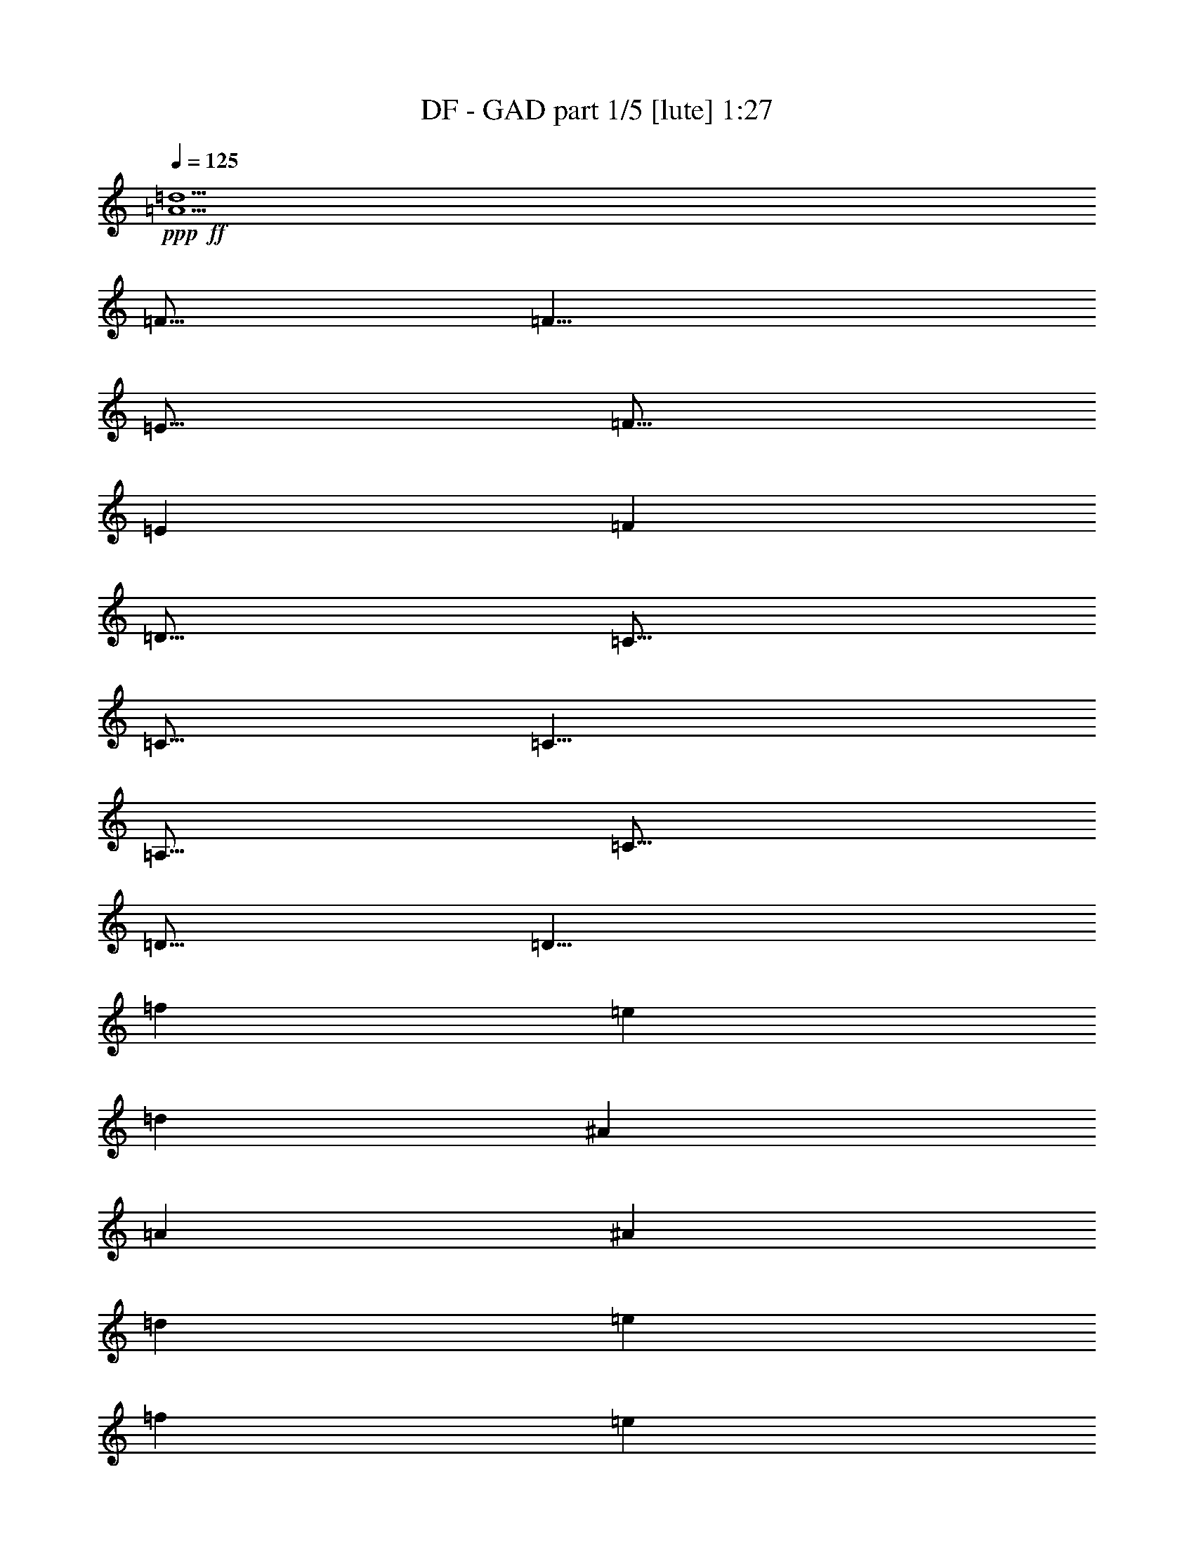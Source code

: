 % Produced with Bruzo's Transcoding Environment
% Transcribed by  Bruzo

X:1
T:  DF - GAD part 1/5 [lute] 1:27
Z: Transcribed with BruTE 60
L: 1/4
Q: 125
K: C
+ppp+
+ff+
[=A5/2=d5/2]
[=F5/16]
[=F5/8]
[=E5/16]
[=F5/16]
[=E7277/42336]
[=F5953/42336]
[=D5/16]
[=C5/16]
[=C5/16]
[=C5/8]
[=A,5/16]
[=C5/16]
[=D5/16]
[=D5/8]
[=f7277/42336]
[=e5953/42336]
[=d7277/42336]
[^A5953/42336]
[=A7277/42336]
[^A5953/42336]
[=d7277/42336]
[=e5953/42336]
[=f7277/42336]
[=e5953/42336]
[=f7277/42336]
[=g5953/42336]
[=f7277/42336]
[=g5953/42336]
[=a7277/42336]
[=a5953/42336]
[=a7277/42336]
[=c'5953/42336]
[^a7277/42336]
[=a5953/42336]
[=f7277/42336]
[=e5953/42336]
[=f7277/42336]
[=a5953/42336]
[=c'5/4]
[=a7277/42336]
[^a5953/42336]
[=a7277/42336]
[=g5953/42336]
[=a7277/42336]
[=g5953/42336]
[=f7277/42336]
[=g5953/42336]
[=f7277/42336]
[=e5953/42336]
[=f7277/42336]
[=e5953/42336]
[=d7277/42336]
[=e5953/42336]
[=d7277/42336]
[=c5953/42336]
[=A7277/42336]
[^A5953/42336]
[=A7277/42336]
[=G5953/42336]
[=A7277/42336]
[=G5953/42336]
[=F7277/42336]
[=G5953/42336]
[=F7277/42336]
[=E5953/42336]
[=F7277/42336]
[=E5953/42336]
[^A,/8]
[=C/8]
[=D/8]
[=E/8]
[=F/8]
[^A20507/42336]
[=A19183/42336]
[^A5/16]
[=d20507/42336]
[^A19183/42336]
[=d5/16]
[=e20507/42336]
[=c5/16]
[=d19183/42336]
[=e20507/42336]
[=f19183/42336]
[=g5/16]
[=f5/2^g5/2]
z5/2
[^G5/16]
[^G5/8]
[^G5/16]
[^A29/96]
[^G19/96-^A19/96]
+ppp+
[^G/8]
+ff+
[=F5/16]
[^D5/16]
[=F5/16]
[=F5/8]
[^D5/16]
[=F5/16]
[=G5/16]
[^G5/16]
[^A29/96]
[^g19/96=f19/96=c19/96-]
[=c17/96^g17/96]
[=f13/96=c13/96-]
[=c17/96^g17/96]
[=f13/96=c13/96-]
[=c17/96^g17/96]
[=f13/96=c13/96-]
[=c17/96^g17/96]
[=f13/96=c13/96-]
[=c17/96^g17/96]
[=f13/96=c13/96-]
[=c17/96^g17/96]
[=f13/96=c13/96-]
[=c17/96^g17/96]
[=f13/96=c13/96-]
+ppp+
[=c/8]
+ff+
[^c7277/42336]
[^c5953/42336]
[=c7277/42336]
[=c5953/42336]
[^G7277/42336]
[^G5953/42336]
[=c7277/42336]
[=c5953/42336]
[^c7277/42336]
[^c5953/42336]
[=f7277/42336]
[=f5953/42336]
[=g7277/42336]
[=g5953/42336]
[^g7277/42336]
[^g5953/42336]
[=f5/16]
[^d5/16]
[=c5/16]
[=f5/16]
[^d5/16]
[=c5/16]
[=f5/16]
[^d5/16]
[^a5/2]
[=f15/16]
[=f5/8]
[^d5/16]
[=f5/16]
[=g5/16]
[^g5/16]
[=g5/16]
[=f5/16]
[=f5/8]
[=f5/16]
[^g5/16]
[^a5/16]
[^g7277/42336]
[=f5953/42336]
[=c7277/42336]
[^G5953/42336]
[=F7277/42336]
[^G5953/42336]
[=c7277/42336]
[=f5953/42336]
[=c'7277/42336]
[^g5953/42336]
[=f7277/42336]
[=c5953/42336]
[^G7277/42336]
[=c5953/42336]
[=f7277/42336]
[^g5953/42336]
[=c'7277/42336]
[^g5953/42336]
[=f7277/42336]
[=c5953/42336]
[^a7277/42336]
[=c'5953/42336]
[^a7277/42336]
[^g4079/21168^c4079/21168]
[=c'13/96^g13/96-]
[^g17/96^c17/96]
[=c'13/96^g13/96-]
+ppp+
[^g/8]
+ff+
[=f7277/42336]
[=c5953/42336]
[=f7277/42336]
[^g5953/42336]
[^c7277/42336]
[=c'4079/21168^c4079/21168]
[=c'13/96^g13/96-]
+ppp+
[^g/8]
+ff+
[=c'7277/42336]
[^g4079/21168=c'4079/21168]
[^g13/96=f13/96-]
+ppp+
[=f/8]
+ff+
[^g7277/42336]
[=f4079/21168^g4079/21168]
[=f13/96=c13/96-]
+ppp+
[=c/8]
+ff+
[=f7277/42336]
[=c4079/21168=f4079/21168]
[=c13/96^G13/96-]
+ppp+
[^G/8]
+ff+
[=G7277/42336]
[^D4079/21168=G4079/21168]
[^D13/96=G13/96-]
[=G17/96^A17/96]
[=G13/96^A13/96-]
[^A17/96^d17/96]
[^A13/96^d13/96-]
[^d17/96=g17/96]
[^d13/96=g13/96-]
[=g17/96^a17/96]
[=g13/96^a13/96-]
+ppp+
[^a/8]
+ff+
[^d5/8]
[^a7277/42336]
[=g5953/42336]
[^d7277/42336]
[=g5953/42336]
[^a7277/42336]
[=g5953/42336]
[^a7277/42336]
[=g5953/42336]
[^d7277/42336]
[=g5953/42336]
[^a7277/42336]
[=g5953/42336]
[^a7277/42336]
[=g5953/42336]
[^d7277/42336]
[=g5953/42336]
[=c'7277/42336]
[=g5953/42336]
[=e7277/42336]
[=g5953/42336]
[=c'7277/42336]
[=g5953/42336]
[=c'7277/42336]
[=g5953/42336]
[=e7277/42336]
[=g5953/42336]
[=c'7277/42336]
[=g5953/42336]
[=c'7277/42336]
[=g5953/42336]
[=e7277/42336]
[=g5953/42336]
[^G29/96]
[^G3/16]
[^G13/96]
[^G5/16]
[^A5/16]
[=B5/16]
[^A5/16]
[^G5/16]
[^F5/16]
[=E29/96]
[=E3/16]
[=E13/96]
[=E5/16]
[^F5/16]
[^G5/16]
[^F5/16]
[=E5/16]
[^D5/16]
[^C29/96]
[^C3/16]
[^C13/96]
[^C5/16]
[^D5/16]
[=E5/16]
[^D5/16]
[^C5/16]
[=B,5/16]
[^D/8]
[=E/8]
[^D/8]
[=E/8]
[^D/8]
[=G/8]
[^G/8]
[=G/8]
[^G/8]
[=G/8]
[^A/8]
[=B/8]
[^A/8]
[=B/8]
[^A/8]
[^d5/8]
[^G29/96]
[^G3/16]
[^G13/96]
[^G5/16]
[^A5/16]
[=B5/16]
[^A5/16]
[^G5/16]
[^F5/16]
[=E29/96]
[=E3/16]
[=E13/96]
[=E5/16]
[^F5/16]
[^G5/16]
[^F5/16]
[=E5/16]
[^D5/16]
[^C29/96]
[^C3/16]
[^C13/96]
[^C5/16]
[^D5/16]
[=E5/16]
[^D5/16]
[^C5/16]
[=B,5/16]
[^D/8]
[=E/8]
[^D/8]
[=E/8]
[^D/8]
[=G/8]
[^G/8]
[=G/8]
[^G/8]
[=G/8]
[^A/8]
[=B/8]
[^A/8]
[=B/8]
[^A/8]
[^d5/8]
[^G29/96]
[^G3/16]
[^G13/96]
[^G5/16]
[^A5/16]
[=B5/16]
[^A5/16]
[^G5/16]
[^F5/16]
[=E29/96]
[=E3/16]
[=E13/96]
[=E5/16]
[^F5/16]
[^G5/16]
[^F5/16]
[=E5/16]
[^D5/16]
[^C29/96]
[^C3/16]
[^C13/96]
[^C5/16]
[^D5/16]
[=E5/16]
[^D5/16]
[^C5/16]
[=B,5/16]
[^D/8]
[=E/8]
[^D/8]
[=E/8]
[^D/8]
[=G/8]
[^G/8]
[=G/8]
[^G/8]
[=G/8]
[^A/8]
[=B/8]
[^A/8]
[=B/8]
[^A/8]
[^d5/8]
[^G29/96]
[^G3/16]
[^G13/96]
[^G5/16]
[^A5/16]
[=B5/16]
[^A5/16]
[^G5/16]
[^F5/16]
[=E29/96]
[=E3/16]
[=E13/96]
[=E5/16]
[^F5/16]
[^G5/16]
[^F5/16]
[=E5/16]
[^D5/16]
[=E29/96]
[=E3/16]
[=E13/96]
[=E5/16]
[^F5/16]
[^G5/16]
[^F5/16]
[=E5/8]
[=G5/16]
[^D5/16]
[=G5/16]
[^G5/16]
[^A5/16]
[^G5/16]
[=G5/8]
[=B5/16]
[^A5/16]
[=B5/16]
[^G5/8]
[^G5/16]
[^A5/16]
[=B5/16]
[=B5/16]
[^A5/16]
[^G5/16]
[^D25/16]
[=E5/16]
[^D5/16]
[^C5/16]
[^D5/16]
[=E5/16]
[^F5/16]
[^G5/16]
[^A5/16]
[=B5/16]
[^A5/16]
[=B5/16]
[^d25/16]
[^A7277/42336]
[^G5953/42336]
[^A7277/42336]
[^G5953/42336]
[=B7277/42336]
[^A5953/42336]
[=B7277/42336]
[^A5953/42336]
[^c7277/42336]
[=B5953/42336]
[^c7277/42336]
[=B5953/42336]
[^d7277/42336]
[^c5953/42336]
[^d7277/42336]
[^c5953/42336]
[=e7277/42336]
[^d5953/42336]
[=e7277/42336]
[^d5953/42336]
[^f7277/42336]
[=e5953/42336]
[^f7277/42336]
[=e5953/42336]
[^g7277/42336]
[^f5953/42336]
[^g7277/42336]
[^f5953/42336]
[^a7277/42336]
[^g5953/42336]
[^a7277/42336]
[^g1571/10584=b1571/10584-]
[=e/8-=b/8]
[=e3/16-]
[=e/8=b/8-]
[=b3/16^f3/16-]
[^f/8=b/8-]
[=b3/16=B3/16-]
[=B/8^f/8-]
[^f3/16=d3/16-]
[=d/8=g/8-]
[=g3/16=G3/16-]
[=G/8=d/8-]
[=d3/16=A3/16-]
[=A/8=d/8-]
[=d3/16=D3/16-]
[=D/8=A/8-]
+ppp+
[=A7607/42336]
+ff+
[^d239/96^g239/96]
[=d19/96=a19/96^f19/96-]
[^f17/96=a17/96]
[=d13/96^c13/96-]
[^c17/96=d17/96]
[=A13/96^F13/96-]
[^F17/96=A17/96]
[=D13/96^C13/96-]
[^C17/96=d17/96]
[=A13/96^F13/96-]
[^F17/96=A17/96]
[=D13/96^C13/96-]
+ppp+
[^C/8]
+ff+
[=A,/8]
[^F,/8]
[=D,/8]
[^F,/8]
[=A,/8]
[^C7277/42336]
[=D5953/42336]
[^F7277/42336]
[=A5953/42336]
[^C7277/42336]
[=D5953/42336]
[^F7277/42336]
[=A5953/42336]
[^c7277/42336]
[=d5953/42336]
[^f7277/42336]
[=a5953/42336]
[=d5/16]
[=a5/16]
[^f5/16]
[^f5/8]
[^f5/16]
[=g29/96]
[^f19/96-=g19/96]
+ppp+
[^f/8]
+ff+
[=e5/16]
[=d5/16]
[=e5/16]
[=e5/8]
[=e5/16]
[=e5/16]
[=d5/16]
[=B5/16]
[=A9923/42336]
[=B/8=e/8-]
[=e3/16-=B3/16]
[=c/8=e/8=f/8-]
[=f3/16-=c3/16]
[^c/8=f/8^f/8-]
[^f3/16-^c3/16]
[=d/8^f/8=g/8-]
[=g3/16-=d3/16]
[^d/8=g/8^g/8-]
[^g3/16-^d3/16]
[=e/8^g/8=a/8-]
[=a3/16-=e3/16]
[=f/8=a/8^a/8-]
[^a3/16-=f3/16]
[^f/8^a/8=b/8-]
[=b3/16-^f3/16]
[=g/8=b/8=c'/8-]
[=c'3/16-=g3/16]
[^g/8=c'/8^c/8-]
[^c3/16-^g3/16]
[^c/8=a/8=d/8-]
[=d3/16-=a3/16]
[=d/8^a/8^d/8-]
[^d3/16-^a3/16]
[^d/8=b/8=e/8-]
[=e3/16-=b3/16]
[=e/8=c'/8=f/8-]
[=f3/16-=c'3/16]
[^c/8=f/8^f/8-]
[^f3/16-^c3/16]
[=d/8^f/8=g/8-]
[=g8599/42336-=d8599/42336]
[=B9923/42336=g9923/42336]
[=B5953/42336]
[=B7277/42336]
[=B5953/42336]
[^f7277/42336]
[^f5953/42336]
[=B7277/42336]
[=B5953/42336]
[=e7277/42336]
[=e5953/42336]
[=B7277/42336]
[=B5953/42336]
[=d7277/42336]
[=d5953/42336]
[=B7277/42336]
[=B5953/42336]
[^c7277/42336]
[^c5953/42336]
[=B7277/42336]
[=B5953/42336]
[=d7277/42336]
[=d5953/42336]
[=B7277/42336]
[=B5953/42336]
[=e7277/42336]
[=d5953/42336]
[^c7277/42336]
[=B5953/42336]
[=d7277/42336]
[^c5953/42336]
[=B7277/42336]
[=A5953/42336]
[^F7277/42336]
[=B5953/42336]
[=d7277/42336]
[^f5953/42336]
[=d/8]
[=B/8]
[^F/8]
[=B/8]
[=d/8]
[^f/8]
[=d/8]
[=B/8]
[^F/8]
[=B/8]
[=d/8]
[^f/8]
[=d/8]
[=B/8]
[^F/8]
[^f7277/42336]
[=e5953/42336]
[=d7277/42336]
[^c5953/42336]
[=c7277/42336]
[=B5953/42336]
[=A7277/42336]
[=A5953/42336]
[^G7277/42336]
[=G5953/42336]
[^F7277/42336]
[^F5953/42336]
[^f5/8]
[=a5/16]
[^f7277/42336]
[=d5953/42336]
[^f5/16]
[=d7277/42336]
[=A5953/42336]
[=d5/16]
[=A7277/42336]
[^F5953/42336]
[=A5/16=a5/16]
[^F7277/42336]
[=D5953/42336]
[=D5/8]
[^F5/8]
[=A5/8]
[^c59/96]
[^c19/96^f19/96=a19/96-]
[=a17/96^f17/96]
[=a13/96^f13/96-]
+ppp+
[^f/8]
+ff+
[^g/8]
[=e/8]
[^c/8]
[=e/8]
[^c17/96=e17/96]
[=B13/96=A13/96-]
[=A17/96=B17/96]
[^F13/96=E13/96-]
+ppp+
[=E/8]
+ff+
[^F/8]
[^C/8]
[=B,/8]
[^C/8]
[=B,17/96^C17/96]
[=A,13/96^F,13/96-]
[^F,17/96=A,17/96]
[^F,13/96=A,13/96-]
+ppp+
[=A,/8]
+ff+
[^F/8]
[^C/8]
[=B,/8]
[^C/8]
[=B,/8]
[=B/8]
[=E/8]
[^F/8]
[=E/8]
[=e/8]
[=A/8]
[=B/8]
[=A/8]
[=B/8]
[=A/8]
[=E7277/42336]
[^F5953/42336]
[=A7277/42336]
[^F5953/42336]
[=E7277/42336]
[^F5953/42336]
[=A7277/42336]
[=B5953/42336]
[=c7277/42336]
[^c5953/42336]
[=c7277/42336]
[=B5953/42336]
[=A7277/42336]
[=B5953/42336]
[^c7277/42336]
[^d5953/42336]
[=e7277/42336]
[^d5953/42336]
[=d7277/42336]
[=c5953/42336]
[=B7277/42336]
[=A5953/42336]
[=B7277/42336]
[=c5953/42336]
[^c7277/42336]
[^d5953/42336]
[=e7277/42336]
[^f5953/42336]
[=a5/8]
[=d15/16]
[^c15/16]
[=B5/8]
[^f15/8]
[^f5/16]
[=g5/16]
[=a15/16]
[=g15/16]
[^f5/8]
[=b5/16]
[=a5/16]
[^f5/16]
[=d5/16]
[=a5/16]
[^f5/16]
[=g5/16]
[=a5/16]
[=a7277/42336]
[=e5953/42336]
[^c7277/42336]
[=e5953/42336]
[=a7277/42336]
[=e5953/42336]
[=a7277/42336]
[=e5953/42336]
[^c7277/42336]
[=e5953/42336]
[=a7277/42336]
[=e5953/42336]
[=a7277/42336]
[=e5953/42336]
[^c7277/42336]
[=e5953/42336]
[=a7277/42336]
[=e5953/42336]
[=a7277/42336]
[=e5953/42336]
[=b7277/42336]
[=e5953/42336]
[=b7277/42336]
[=e5953/42336]
[^c7277/42336]
[=e5953/42336]
[^c7277/42336]
[=e5953/42336]
[=d7277/42336]
[=e5953/42336]
[=d7277/42336]
[=e5953/42336]
[=b7277/42336]
[=b5953/42336]
[=b7277/42336]
[=b5953/42336]
[=b5/16]
z5/16
[=b20507/42336]
[=b19183/42336]
[=a5/16]
[=b5/4]
z15/2

X:2
T:  DF - GAD part 2/5 [horn] 1:27
Z: Transcribed with BruTE 30
L: 1/4
Q: 125
K: C
+ppp+
z5/2
+ff+
[=D,5/16]
[=D,5/8]
[=C,5/16]
[=D,5/16]
[=C,7277/42336]
[=D,5953/42336]
[=A,5/16]
[=A,5/16]
[=A,5/16]
[=A,5/8]
[=F,5/16]
[=A,5/16]
[=A,5/16]
[=A,5/8]
z8
z2
[=G,20507/42336]
[=F,19183/42336]
[=G,5/16]
[^A,20507/42336]
[=G,19183/42336]
[^A,5/16]
[=C20507/42336]
[=G,5/16]
[^A,19183/42336]
[=C20507/42336]
[=D19183/42336]
[=E29/96]
[=c19/96^G19/96=F19/96-]
[=F17/96=c17/96]
[^G13/96=F13/96-]
[=F17/96=c17/96]
[^G13/96=F13/96-]
[=F17/96=c17/96]
[^G13/96=F13/96-]
[=F17/96=c17/96]
[^G13/96=F13/96-]
[=F17/96=c17/96]
[^G13/96=F13/96-]
[=F17/96=c17/96]
[^G13/96=F13/96-]
[=F17/96=c17/96]
[^G13/96=F13/96-]
[=F17/96=c17/96]
[^G13/96=F13/96-]
[=F17/96=C17/96]
[=F13/96^G13/96-]
[^G17/96^A17/96]
[=G13/96^D13/96-]
[^D17/96^A,17/96]
[^D13/96=G13/96-]
[=G17/96^G17/96]
[=F13/96=C13/96-]
[=C17/96^G,17/96]
[=C13/96=F13/96-]
[=F17/96=G17/96]
[^D13/96^A,13/96-]
[^A,17/96=G,17/96]
[^A,13/96^D13/96-]
+ppp+
[^D/8]
+ff+
[^G5/16]
[^G5/8]
[^G5/16]
[^A29/96]
[^G19/96-^A19/96]
+ppp+
[^G/8]
+ff+
[=F5/16]
[^D5/16]
[=F5/16]
[=F5/8]
[^D5/16]
[=F5/16]
[=G5/16]
[^G5/16]
[^A29/96]
[=c19/96^G19/96=F19/96-]
[=F17/96=c17/96]
[^G13/96=F13/96-]
[=F17/96=c17/96]
[^G13/96=F13/96-]
[=F17/96=c17/96]
[^G13/96=F13/96-]
[=F17/96=c17/96]
[^G13/96=F13/96-]
[=F17/96=c17/96]
[^G13/96=F13/96-]
[=F17/96=c17/96]
[^G13/96=F13/96-]
[=F17/96=c17/96]
[^G13/96=F13/96-]
+ppp+
[=F/8]
+ff+
[=F7277/42336]
[=F5953/42336]
[^D7277/42336]
[^D5953/42336]
[=C7277/42336]
[=C5953/42336]
[^D7277/42336]
[^D5953/42336]
[=F7277/42336]
[=F5953/42336]
[^G7277/42336]
[^G5953/42336]
[^A7277/42336]
[^A5953/42336]
[=c7277/42336]
[=c5953/42336]
[^c5/16]
[=c5/16]
[^G5/16]
[^c5/16]
[=c5/16]
[^G5/16]
[^c5/16]
[=c5/16]
[^c5/2]
[^G,15/16]
[^G,5/8]
[=G,5/16]
[^G,5/16]
[^A,5/16]
[=C5/16]
[^A,5/16]
[^G,5/16]
[^G,5/8]
[^G,5/16]
[=C5/16]
[^C5/16]
[=F7277/42336]
[^C5953/42336]
[^G,7277/42336]
[=F,5953/42336]
[^C,7277/42336]
[=F,5953/42336]
[^G,7277/42336]
[^C5953/42336]
[^G7277/42336]
[=F5953/42336]
[^C7277/42336]
[^G,5953/42336]
[=F,7277/42336]
[^G,5953/42336]
[^C7277/42336]
[=F5953/42336]
[^G7277/42336]
[=F5953/42336]
[^C7277/42336]
[^G,5953/42336]
[=G7277/42336]
[^G5953/42336]
[=G7277/42336]
[=F4079/21168^A4079/21168]
[^G13/96=F13/96-]
[=F17/96^A17/96]
[^G13/96=F13/96-]
+ppp+
[=F/8]
+ff+
[^C7277/42336]
[^G,5953/42336]
[^C7277/42336]
[=F5953/42336]
[^A7277/42336]
[^G4079/21168^A4079/21168]
[^G13/96=F13/96-]
+ppp+
[=F/8]
+ff+
[^G7277/42336]
[=F4079/21168^G4079/21168]
[=F13/96^C13/96-]
+ppp+
[^C/8]
+ff+
[=F7277/42336]
[^C4079/21168=F4079/21168]
[^C13/96^G,13/96-]
+ppp+
[^G,/8]
+ff+
[^C7277/42336]
[^G,4079/21168^C4079/21168]
[^G,13/96=F,13/96-]
+ppp+
[=F,/8]
+ff+
[^D,7277/42336]
[^A,4079/21168^D,4079/21168]
[^A,13/96^D,13/96-]
[^D,17/96=G,17/96]
[^D,13/96=G,13/96-]
[=G,17/96^A,17/96]
[=G,13/96^A,13/96-]
[^A,17/96^D17/96]
[^A,13/96^D13/96-]
[^D17/96=G17/96]
[^D13/96=G13/96-]
+ppp+
[=G/8]
+ff+
[=G5/8]
[=G7277/42336]
[^D5953/42336]
[^A,7277/42336]
[^D5953/42336]
[=G7277/42336]
[^D5953/42336]
[=G7277/42336]
[^D5953/42336]
[^A,7277/42336]
[^D5953/42336]
[=G7277/42336]
[^D5953/42336]
[=G7277/42336]
[^D5953/42336]
[^A,7277/42336]
[^D5953/42336]
[=G7277/42336]
[=E5953/42336]
[=C7277/42336]
[=E5953/42336]
[=G7277/42336]
[=E5953/42336]
[=G7277/42336]
[=E5953/42336]
[=C7277/42336]
[=E5953/42336]
[=G7277/42336]
[=E5953/42336]
[=G7277/42336]
[=E5953/42336]
[=C7277/42336]
[=E5953/42336]
[^G29/96]
[^G3/16]
[^G13/96]
[^G5/16]
[^A5/16]
[=B5/16]
[^A5/16]
[^G5/16]
[^F5/16]
[=E29/96]
[=E3/16]
[=E13/96]
[=E5/16]
[^F5/16]
[^G5/16]
[^F5/16]
[=E5/16]
[^D5/16]
[^C29/96]
[^C3/16]
[^C13/96]
[^C5/16]
[^D5/16]
[=E5/16]
[^D5/16]
[^C5/16]
[=B,5/16]
[^D/8]
[=E/8]
[^D/8]
[=E/8]
[^D/8]
[=G/8]
[^G/8]
[=G/8]
[^G/8]
[=G/8]
[^A/8]
[=B/8]
[^A/8]
[=B/8]
[^A/8]
[^d5/8]
[=B29/96]
[=B3/16]
[=B13/96]
[=B5/16]
[^c5/16]
[^d5/16]
[^c5/16]
[=B5/16]
[^A5/16]
[^G29/96]
[^G3/16]
[^G13/96]
[^G5/16]
[^A5/16]
[=B5/16]
[^A5/16]
[^G5/16]
[^F5/16]
[=E29/96]
[=E3/16]
[=E13/96]
[=E5/16]
[^F5/16]
[^G5/16]
[^F5/16]
[=E5/16]
[^D5/16]
[^D/8]
[=E/8]
[^D/8]
[=E/8]
[^D/8]
[=G/8]
[^G/8]
[=G/8]
[^G/8]
[=G/8]
[^A/8]
[=B/8]
[^A/8]
[=B/8]
[^A/8]
[^d5/8]
[=B29/96]
[=B3/16]
[=B13/96]
[=B5/16]
[^c5/16]
[^d5/16]
[^c5/16]
[=B5/16]
[^A5/16]
[^G29/96]
[^G3/16]
[^G13/96]
[^G5/16]
[^A5/16]
[=B5/16]
[^A5/16]
[^G5/16]
[^F5/16]
[=E29/96]
[=E3/16]
[=E13/96]
[=E5/16]
[^F5/16]
[^G5/16]
[^F5/16]
[=E5/16]
[^D5/16]
[^D/8]
[=E/8]
[^D/8]
[=E/8]
[^D/8]
[=G/8]
[^G/8]
[=G/8]
[^G/8]
[=G/8]
[^A/8]
[=B/8]
[^A/8]
[=B/8]
[^A/8]
[^d5/8]
[^G29/96]
[^G3/16]
[^G13/96]
[^G5/16]
[^A5/16]
[=B5/16]
[^A5/16]
[^G5/16]
[^F5/16]
[=E29/96]
[=E3/16]
[=E13/96]
[=E5/16]
[^F5/16]
[^G5/16]
[^F5/16]
[=E5/16]
[^D5/16]
[^C29/96]
[^C3/16]
[^C13/96]
[^C5/16]
[^D5/16]
[=E5/16]
[^D5/16]
[^C5/8]
[=G5/16]
[^D5/16]
[=G5/16]
[^G5/16]
[^A5/16]
[^G5/16]
[=G5/8]
[^G,5/16]
[^F,5/16]
[^G,5/16]
[^D,5/8]
[^D,5/16]
[^F,5/16]
[^G,5/16]
[^G,5/16]
[^F,5/16]
[^D,5/16]
[=B,25/16]
z5
[^F,7277/42336]
[=E,5953/42336]
[^F,7277/42336]
[=E,5953/42336]
[^G,7277/42336]
[^F,5953/42336]
[^G,7277/42336]
[^F,5953/42336]
[^A,7277/42336]
[^G,5953/42336]
[^A,7277/42336]
[^G,5953/42336]
[=B,7277/42336]
[^A,5953/42336]
[=B,7277/42336]
[^A,5953/42336]
[^C7277/42336]
[=B,5953/42336]
[^C7277/42336]
[=B,5953/42336]
[^D7277/42336]
[^C5953/42336]
[^D7277/42336]
[^C5953/42336]
[=E7277/42336]
[^D5953/42336]
[=E7277/42336]
[^D5953/42336]
[^F7277/42336]
[=E5953/42336]
[^F7277/42336]
[=E5953/42336]
[^G5/2]
[^D5/2^G5/2]
z5
[=A,5/16]
[=A,5/8]
[=A,5/16]
[=B,29/96]
[=A,19/96-=B,19/96]
+ppp+
[=A,/8]
+ff+
[=G,5/16]
[^F,5/16]
[=G,5/16]
[=G,5/8]
[=A,5/16]
[=G,5/16]
[^F,5/16]
[=D,5/16]
[^C,5/16]
z5
[=G,7277/42336]
[=G,5953/42336]
[=G,7277/42336]
[=G,5953/42336]
[=D,7277/42336]
[=D,5953/42336]
[=G,7277/42336]
[=G,5953/42336]
[^C,7277/42336]
[^C,5953/42336]
[=G,7277/42336]
[=G,5953/42336]
[=B,7277/42336]
[=B,5953/42336]
[=G,7277/42336]
[=G,5953/42336]
[=A,7277/42336]
[=A,5953/42336]
[=G,7277/42336]
[=G,5953/42336]
[=B,7277/42336]
[=B,5953/42336]
[=G,7277/42336]
[=G,5953/42336]
[^C,7277/42336]
[=B,5953/42336]
[=A,7277/42336]
[=G,5953/42336]
[=B,7277/42336]
[=A,5953/42336]
[=G,7277/42336]
[^F,5953/42336]
z8
z8
z4
[^F,15/16]
[=E,15/16]
[=D,5/8]
[=A,15/8]
[=A,5/16]
[=B,5/16]
[^C15/16]
[=B,15/16]
[=A,5/8]
[=D5/16]
[^C5/16]
[=A,5/16]
[^F5/16]
[^C5/16]
[=A,5/16]
[=B,5/16]
[^C5/16]
[=E7277/42336]
[^C5953/42336]
[=A,7277/42336]
[^C5953/42336]
[=E7277/42336]
[^C5953/42336]
[=E7277/42336]
[^C5953/42336]
[=A,7277/42336]
[^C5953/42336]
[=E7277/42336]
[^C5953/42336]
[=E7277/42336]
[^C5953/42336]
[=A,7277/42336]
[^C5953/42336]
[=E7277/42336]
[^C5953/42336]
[=E7277/42336]
[^C5953/42336]
[^F7277/42336]
[^C5953/42336]
[^F7277/42336]
[^C5953/42336]
[=A7277/42336]
[^C5953/42336]
[=A7277/42336]
[^C5953/42336]
[=B7277/42336]
[^C5953/42336]
[=B7277/42336]
[^C5953/42336]
[=D7277/42336]
[=D5953/42336]
[=D7277/42336]
[=D5953/42336]
[=D5/16]
z5/16
[=D20507/42336]
[=D19183/42336]
[^C5/16]
[=D5/4]
z15/2

X:3
T:  DF - GAD part 3/5 [bagpipes] 1:27
Z: Transcribed with BruTE 90
L: 1/4
Q: 125
K: C
+ppp+
z5/2
+ff+
[=D5/16=A5/16]
+f+
[=D7277/42336]
[=D5953/42336]
[=D7277/42336]
[=D5953/42336]
[=D7277/42336]
[=D5953/42336]
[=D7277/42336]
[=D5953/42336]
[=D7277/42336]
[=D5953/42336]
[=D7277/42336]
[=D5953/42336]
[=D7277/42336]
[=D5953/42336]
[=D5/16=A5/16]
[=D7277/42336]
[=D5953/42336]
[=D7277/42336]
[=D5953/42336]
[=D5/16=A5/16]
[=D7277/42336]
[=D5953/42336]
[=D7277/42336]
[=D5953/42336]
[=D5/16=A5/16]
[=D7277/42336]
[=D5953/42336]
[^A,5/16=F5/16]
[^A,7277/42336]
[^A,5953/42336]
[^A,7277/42336]
[^A,5953/42336]
[^A,7277/42336]
[^A,5953/42336]
[^A,7277/42336]
[^A,5953/42336]
[^A,7277/42336]
[^A,5953/42336]
[^A,7277/42336]
[^A,5953/42336]
[^A,7277/42336]
[^A,5953/42336]
[=G,5/4=D5/4]
[=A,5/8=E5/8]
[=C5/8=G5/8]
[=D5/16=A5/16]
[=D7277/42336]
[=D5953/42336]
[=D7277/42336]
[=D5953/42336]
[=D7277/42336]
[=D5953/42336]
[=D7277/42336]
[=D5953/42336]
[=D7277/42336]
[=D5953/42336]
[=D7277/42336]
[=D5953/42336]
[=D7277/42336]
[=D5953/42336]
[=D5/16=A5/16]
[=D7277/42336]
[=D5953/42336]
[=D7277/42336]
[=D5953/42336]
[=D5/16=A5/16]
[=D7277/42336]
[=D5953/42336]
[=D7277/42336]
[=D5953/42336]
[=D5/16=A5/16]
[=D7277/42336]
[=D5953/42336]
[^A,5/2=F5/2]
[=C20507/42336]
[=A,19183/42336]
[^A,5/16]
[=C5/8]
[=D5/8]
[=F5/16=c5/16]
[=F7277/42336]
[=F5953/42336]
[=F7277/42336]
[=F5953/42336]
[=F7277/42336]
[=F5953/42336]
[=F7277/42336]
[=F5953/42336]
[=F7277/42336]
[=F5953/42336]
[=F7277/42336]
[=F5953/42336]
[=F7277/42336]
[=F5953/42336]
[=F5/16=c5/16]
[=F7277/42336]
[=F5953/42336]
[=F7277/42336]
[=F5953/42336]
[=F7277/42336]
[=F5953/42336]
[=F7277/42336]
[=F5953/42336]
[=F7277/42336]
[=F5953/42336]
[=F7277/42336]
[=F5953/42336]
[=F7277/42336]
[=F5953/42336]
[^C5/16^G5/16]
[^C7277/42336]
[^C5953/42336]
[^C7277/42336]
[^C5953/42336]
[^C7277/42336]
[^C5953/42336]
[^C7277/42336]
[^C5953/42336]
[^C7277/42336]
[^C5953/42336]
[^C7277/42336]
[^C5953/42336]
[^C7277/42336]
[^C5953/42336]
[^A,5/4=F5/4]
[=C5/8=G5/8]
[^D5/8^A5/8]
[=F5/16=c5/16]
[=F7277/42336]
[=F5953/42336]
[=F7277/42336]
[=F5953/42336]
[=F7277/42336]
[=F5953/42336]
[=F7277/42336]
[=F5953/42336]
[=F7277/42336]
[=F5953/42336]
[=F7277/42336]
[=F5953/42336]
[=F7277/42336]
[=F5953/42336]
[=F5/16=c5/16]
[=F7277/42336]
[=F5953/42336]
[=F7277/42336]
[=F5953/42336]
[=F7277/42336]
[=F5953/42336]
[=F7277/42336]
[=F5953/42336]
[=F7277/42336]
[=F5953/42336]
[=F7277/42336]
[=F5953/42336]
[=F7277/42336]
[=F5953/42336]
[^C5/2^G5/2]
[^D5/8^A5/8]
[=C5/8]
[^C5/8]
[^D5/8]
[^C5^G5]
[=F5/16=c5/16]
[=F7277/42336]
[=F5953/42336]
[=F7277/42336]
[=F5953/42336]
[=F7277/42336]
[=F5953/42336]
[=F7277/42336]
[=F5953/42336]
[=F7277/42336]
[=F5953/42336]
[=F7277/42336]
[=F5953/42336]
[=F7277/42336]
[=F5953/42336]
[=F5/16=c5/16]
[=F7277/42336]
[=F5953/42336]
[=F7277/42336]
[=F5953/42336]
[=F7277/42336]
[=F5953/42336]
[=F7277/42336]
[=F5953/42336]
[=F7277/42336]
[=F5953/42336]
[=F7277/42336]
[=F5953/42336]
[=F7277/42336]
[=F5953/42336]
[^C5/2^G5/2]
[^D5/2^A5/2]
[^A,5/16=F5/16]
[^A,7277/42336]
[^A,5953/42336]
[^A,7277/42336]
[^A,5953/42336]
[^A,7277/42336]
[^A,5953/42336]
[^A,7277/42336]
[^A,5953/42336]
[^A,7277/42336]
[^A,5953/42336]
[^A,7277/42336]
[^A,5953/42336]
[^A,7277/42336]
[^A,5953/42336]
[=C5/16=G5/16]
[=C7277/42336]
[=C5953/42336]
[=C7277/42336]
[=C5953/42336]
[=C5/16=G5/16]
[=C7277/42336]
[=C5953/42336]
[=C7277/42336]
[=C5953/42336]
[=C5/16=G5/16]
[=C7277/42336]
[=C5953/42336]
[^G,5/8^D5/8^G5/8]
z15/8
[=E,5/8=B,5/8=E5/8]
z15/8
[^C5/8^G5/8^c5/8]
z15/8
[^D7277/42336^A7277/42336]
[^D5953/42336^A5953/42336]
[^D7277/42336^A7277/42336]
[^D5953/42336^A5953/42336]
[^D5/8^A5/8]
[=G7277/42336=d7277/42336]
[=G5953/42336=d5953/42336]
[=G7277/42336=d7277/42336]
[=G5953/42336=d5953/42336]
[=G5/8=d5/8]
[^G,5/8^D5/8^G5/8]
z15/8
[=E,5/8=B,5/8=E5/8]
z15/8
[^C5/2^G5/2^c5/2]
[^D7277/42336^A7277/42336]
[^D5953/42336^A5953/42336]
[^D7277/42336^A7277/42336]
[^D5953/42336^A5953/42336]
[^D5/8^A5/8]
[=G7277/42336=d7277/42336]
[=G5953/42336=d5953/42336]
[=G7277/42336=d7277/42336]
[=G5953/42336=d5953/42336]
[=G5/8=d5/8]
[^G,5/16^D5/16]
[^G,7277/42336]
[^G,5953/42336]
[^G,7277/42336]
[^G,5953/42336]
[^G,7277/42336]
[^G,5953/42336]
[^G,7277/42336]
[^G,5953/42336]
[^G,7277/42336]
[^G,5953/42336]
[^G,7277/42336]
[^G,5953/42336]
[^G,7277/42336]
[^G,5953/42336]
[=E,5/16=B,5/16]
[=E,7277/42336]
[=E,5953/42336]
[=E,7277/42336]
[=E,5953/42336]
[=E,7277/42336]
[=E,5953/42336]
[=E,7277/42336]
[=E,5953/42336]
[=E,7277/42336]
[=E,5953/42336]
[=E,7277/42336]
[=E,5953/42336]
[=E,7277/42336]
[=E,5953/42336]
[^C5/16^G5/16]
[^C7277/42336]
[^C5953/42336]
[^C7277/42336]
[^C5953/42336]
[^C7277/42336]
[^C5953/42336]
[^C7277/42336]
[^C5953/42336]
[^C7277/42336]
[^C5953/42336]
[^C7277/42336]
[^C5953/42336]
[^C7277/42336]
[^C5953/42336]
[^D7277/42336^A7277/42336]
[^D5953/42336^A5953/42336]
[^D7277/42336^A7277/42336]
[^D5953/42336^A5953/42336]
[^D5/8^A5/8]
[=G7277/42336=d7277/42336]
[=G5953/42336=d5953/42336]
[=G7277/42336=d7277/42336]
[=G5953/42336=d5953/42336]
[=G5/8=d5/8]
[^G,5/16^D5/16]
[^G,7277/42336]
[^G,5953/42336]
[^G,7277/42336]
[^G,5953/42336]
[^G,7277/42336]
[^G,5953/42336]
[^G,7277/42336]
[^G,5953/42336]
[^G,7277/42336]
[^G,5953/42336]
[^G,7277/42336]
[^G,5953/42336]
[^G,7277/42336]
[^G,5953/42336]
[=E,5/16=B,5/16]
[=E,7277/42336]
[=E,5953/42336]
[=E,7277/42336]
[=E,5953/42336]
[=E,7277/42336]
[=E,5953/42336]
[=E,7277/42336]
[=E,5953/42336]
[=E,7277/42336]
[=E,5953/42336]
[=E,7277/42336]
[=E,5953/42336]
[=E,7277/42336]
[=E,5953/42336]
[^C5/16^G5/16]
[^C7277/42336]
[^C5953/42336]
[^C7277/42336]
[^C5953/42336]
[^C7277/42336]
[^C5953/42336]
[^C7277/42336]
[^C5953/42336]
[^C7277/42336]
[^C5953/42336]
[^C7277/42336]
[^C5953/42336]
[^C7277/42336]
[^C5953/42336]
[^D7277/42336^A7277/42336]
[^D5953/42336^A5953/42336]
[^D7277/42336^A7277/42336]
[^D5953/42336^A5953/42336]
[^D5/8^A5/8]
[=G7277/42336=d7277/42336]
[=G5953/42336=d5953/42336]
[=G7277/42336=d7277/42336]
[=G5953/42336=d5953/42336]
[=G5/8=d5/8]
[^G,5/16^D5/16]
[^G,7277/42336]
[^G,5953/42336]
[^G,7277/42336]
[^G,5953/42336]
[^G,7277/42336]
[^G,5953/42336]
[^G,7277/42336]
[^G,5953/42336]
[^G,7277/42336]
[^G,5953/42336]
[^G,7277/42336]
[^G,5953/42336]
[^G,7277/42336]
[^G,5953/42336]
[^G,5/16^D5/16]
[^G,7277/42336]
[^G,5953/42336]
[^G,7277/42336]
[^G,5953/42336]
[^G,5/16^D5/16]
[^G,7277/42336]
[^G,5953/42336]
[^G,7277/42336]
[^G,5953/42336]
[^G,5/16^D5/16]
[^G,7277/42336]
[^G,5953/42336]
[=E5/16=B5/16]
[=E7277/42336]
[=E5953/42336]
[=E7277/42336]
[=E5953/42336]
[=E5/16=B5/16]
[=E7277/42336]
[=E5953/42336]
[=E7277/42336]
[=E5953/42336]
[=E5/16=B5/16]
[=E7277/42336]
[=E5953/42336]
[^C5/4^G5/4]
[^D5/4^A5/4]
[^G,5/16^D5/16]
[^G,7277/42336]
[^G,5953/42336]
[^G,7277/42336]
[^G,5953/42336]
[^G,7277/42336]
[^G,5953/42336]
[^G,7277/42336]
[^G,5953/42336]
[^G,7277/42336]
[^G,5953/42336]
[^G,7277/42336]
[^G,5953/42336]
[^G,7277/42336]
[^G,5953/42336]
[^G,5/16^D5/16]
[^G,7277/42336]
[^G,5953/42336]
[^G,7277/42336]
[^G,5953/42336]
[^G,5/16^D5/16]
[^G,7277/42336]
[^G,5953/42336]
[^G,7277/42336]
[^G,5953/42336]
[^G,5/16^D5/16]
[^G,7277/42336]
[^G,5953/42336]
[=E,5/2=B,5/2=E5/2]
[=B,5/8=E5/8]
[^A,5/8^D5/8]
[=B,5/8=E5/8]
[^C5/8^F5/8]
[=B,5/16^F5/16]
[=B,7277/42336]
[=B,5953/42336]
[=B,7277/42336]
[=B,5953/42336]
[=B,7277/42336]
[=B,5953/42336]
[=B,7277/42336]
[=B,5953/42336]
[=B,7277/42336]
[=B,5953/42336]
[=B,7277/42336]
[=B,5953/42336]
[=B,7277/42336]
[=B,5953/42336]
[=B,7277/42336]
[=B,5953/42336]
[=B,5/16]
[=B,7277/42336]
[=B,5953/42336]
[=B,7277/42336]
[=B,5/16]
[=B,5953/42336]
[=B,7277/42336]
[=B,5953/42336]
[=B,7277/42336]
[=B,5953/42336]
[=B,7277/42336]
[=B,5953/42336]
[=G,5/16=D5/16]
[=G,7277/42336]
[=G,5953/42336]
[=G,7277/42336]
[=G,5953/42336]
[=G,5/16]
[=G,7277/42336]
[=G,5953/42336]
[=G,7277/42336]
[=G,5953/42336]
[=G,7277/42336]
[=G,5953/42336]
[=G,7277/42336]
[=G,5953/42336]
[=E,5/4=B,5/4]
[^F,5/8^C5/8]
[=A,5/8=E5/8]
[=B,5/16^F5/16]
[=B,7277/42336]
[=B,5953/42336]
[=B,7277/42336]
[=B,5953/42336]
[=B,7277/42336]
[=B,5953/42336]
[=B,7277/42336]
[=B,5953/42336]
[=B,7277/42336]
[=B,5953/42336]
[=B,7277/42336]
[=B,5953/42336]
[=B,7277/42336]
[=B,5953/42336]
[=B,7277/42336]
[=B,5953/42336]
[=B,5/16]
[=B,7277/42336]
[=B,5953/42336]
[=B,7277/42336]
[=B,5/16]
[=B,5953/42336]
[=B,7277/42336]
[=B,5953/42336]
[=B,7277/42336]
[=B,5953/42336]
[=B,7277/42336]
[=B,5953/42336]
[=G,5/16=D5/16]
[=G,7277/42336]
[=G,5953/42336]
[=G,7277/42336]
[=G,5953/42336]
[=G,5/16]
[=G,7277/42336]
[=G,5953/42336]
[=G,7277/42336]
[=G,5953/42336]
[=G,7277/42336]
[=G,5953/42336]
[=G,7277/42336]
[=G,5953/42336]
[=G,5/8=D5/8]
[^F,5/8^C5/8]
[=G,5/8=D5/8]
[=A,5/8=E5/8]
[=G,5=D5]
[=B,5/16^F5/16]
[=B,7277/42336]
[=B,5953/42336]
[=B,7277/42336]
[=B,5953/42336]
[=B,7277/42336]
[=B,5953/42336]
[=B,7277/42336]
[=B,5953/42336]
[=B,7277/42336]
[=B,5953/42336]
[=B,7277/42336]
[=B,5953/42336]
[=B,7277/42336]
[=B,5953/42336]
[=B,5/16^F5/16]
[=B,7277/42336]
[=B,5953/42336]
[=B,7277/42336]
[=B,5953/42336]
[=B,7277/42336]
[=B,5953/42336]
[=B,7277/42336]
[=B,5953/42336]
[=B,7277/42336]
[=B,5953/42336]
[=B,7277/42336]
[=B,5953/42336]
[=B,7277/42336]
[=B,5953/42336]
[=A,5=E5]
[^F,5/16^C5/16]
[^F,7277/42336]
[^F,5953/42336]
[^F,7277/42336]
[^F,5953/42336]
[^F,5/16^C5/16]
[^F,7277/42336]
[^F,5953/42336]
[^F,7277/42336]
[^F,5953/42336]
[^F,5/16^C5/16]
[^F,7277/42336]
[^F,5953/42336]
[=G,5/16=D5/16]
[=G,7277/42336]
[=G,5953/42336]
[=G,7277/42336]
[=G,5953/42336]
[=G,7277/42336]
[=G,5953/42336]
[=A,5/16=E5/16]
[=A,7277/42336]
[=A,5953/42336]
[=A,7277/42336]
[=A,5953/42336]
[=A,7277/42336]
[=A,5953/42336]
[=G,5/2=D5/2]
[=G,5/2=D5/2]
[=D5/16=A5/16]
[=D7277/42336]
[=D5953/42336]
[=D7277/42336]
[=D5953/42336]
[=D5/16=A5/16]
[=D7277/42336]
[=D5953/42336]
[=D7277/42336]
[=D5953/42336]
[=D7277/42336=A7277/42336]
[=D5953/42336]
[=D7277/42336]
[=D5953/42336]
[=D5/16=A5/16]
[=D7277/42336]
[=D5953/42336]
[=D7277/42336]
[=D5953/42336]
[=D5/16=A5/16]
[=D7277/42336]
[=D5953/42336]
[=D7277/42336]
[=D5953/42336]
[=D7277/42336=A7277/42336]
[=D5953/42336]
[=D7277/42336]
[=D5953/42336]
[=A,5/2=E5/2]
[=A,5/2=E5/2]
[=B,7277/42336^F7277/42336]
[=B,5953/42336^F5953/42336]
[=B,7277/42336^F7277/42336]
[=B,5953/42336^F5953/42336]
[=B,5/16^F5/16]
z5/16
[=B,20507/42336^F20507/42336]
[=B,19183/42336^F19183/42336]
[=A,5/16=E5/16]
[=B,5/4^F5/4]
z15/2

X:4
T:  DF - GAD part 4/5 [theorbo] 1:27
Z: Transcribed with BruTE 64
L: 1/4
Q: 125
K: C
+ppp+
z5/2
+fff+
[=D5/16]
[=D7277/42336]
[=D5953/42336]
[=D7277/42336]
[=D5953/42336]
[=D7277/42336]
[=D5953/42336]
[=D7277/42336]
[=D5953/42336]
[=D7277/42336]
[=D5953/42336]
[=D7277/42336]
[=D5953/42336]
[=D7277/42336]
[=D5953/42336]
[=D5/16]
[=D7277/42336]
[=D5953/42336]
[=D7277/42336]
[=D5953/42336]
[=D5/16]
[=D7277/42336]
[=D5953/42336]
[=D7277/42336]
[=D5953/42336]
[=D5/16]
[=D7277/42336]
[=D5953/42336]
[^A,5/16]
[^A,7277/42336]
[^A,5953/42336]
[^A,7277/42336]
[^A,5953/42336]
[^A,7277/42336]
[^A,5953/42336]
[^A,7277/42336]
[^A,5953/42336]
[^A,7277/42336]
[^A,5953/42336]
[^A,7277/42336]
[^A,5953/42336]
[^A,7277/42336]
[^A,5953/42336]
[=G,5/4]
[=A,5/8]
[=C5/8]
[=D5/16]
[=D7277/42336]
[=D5953/42336]
[=D7277/42336]
[=D5953/42336]
[=D7277/42336]
[=D5953/42336]
[=D7277/42336]
[=D5953/42336]
[=D7277/42336]
[=D5953/42336]
[=D7277/42336]
[=D5953/42336]
[=D7277/42336]
[=D5953/42336]
[=D5/16]
[=D7277/42336]
[=D5953/42336]
[=D7277/42336]
[=D5953/42336]
[=D5/16]
[=D7277/42336]
[=D5953/42336]
[=D7277/42336]
[=D5953/42336]
[=D5/16]
[=D7277/42336]
[=D5953/42336]
[^A,5/2]
[=C20507/42336]
[=A,19183/42336]
[^A,5/16]
[=C5/8]
[=D5/8]
[=F5/16]
[=F7277/42336]
[=F5953/42336]
[=F7277/42336]
[=F5953/42336]
[=F7277/42336]
[=F5953/42336]
[=F7277/42336]
[=F5953/42336]
[=F7277/42336]
[=F5953/42336]
[=F7277/42336]
[=F5953/42336]
[=F7277/42336]
[=F5953/42336]
[=F5/16]
[=F7277/42336]
[=F5953/42336]
[=F7277/42336]
[=F5953/42336]
[=F7277/42336]
[=F5953/42336]
[=F7277/42336]
[=F5953/42336]
[=F7277/42336]
[=F5953/42336]
[=F7277/42336]
[=F5953/42336]
[=F7277/42336]
[=F5953/42336]
[^C5/16]
[^C7277/42336]
[^C5953/42336]
[^C7277/42336]
[^C5953/42336]
[^C7277/42336]
[^C5953/42336]
[^C7277/42336]
[^C5953/42336]
[^C7277/42336]
[^C5953/42336]
[^C7277/42336]
[^C5953/42336]
[^C7277/42336]
[^C5953/42336]
[^A,5/4]
[=C5/8]
[^D5/8]
[=F5/16]
[=F7277/42336]
[=F5953/42336]
[=F7277/42336]
[=F5953/42336]
[=F7277/42336]
[=F5953/42336]
[=F7277/42336]
[=F5953/42336]
[=F7277/42336]
[=F5953/42336]
[=F7277/42336]
[=F5953/42336]
[=F7277/42336]
[=F5953/42336]
[=F5/16]
[=F7277/42336]
[=F5953/42336]
[=F7277/42336]
[=F5953/42336]
[=F7277/42336]
[=F5953/42336]
[=F7277/42336]
[=F5953/42336]
[=F7277/42336]
[=F5953/42336]
[=F7277/42336]
[=F5953/42336]
[=F7277/42336]
[=F5953/42336]
[^C5/2]
[^D5/8]
[=C5/8]
[^C5/8]
[^D5/8]
[^C5]
[=F5/16]
[=F7277/42336]
[=F5953/42336]
[=F7277/42336]
[=F5953/42336]
[=F7277/42336]
[=F5953/42336]
[=F7277/42336]
[=F5953/42336]
[=F7277/42336]
[=F5953/42336]
[=F7277/42336]
[=F5953/42336]
[=F7277/42336]
[=F5953/42336]
[=F5/16]
[=F7277/42336]
[=F5953/42336]
[=F7277/42336]
[=F5953/42336]
[=F7277/42336]
[=F5953/42336]
[=F7277/42336]
[=F5953/42336]
[=F7277/42336]
[=F5953/42336]
[=F7277/42336]
[=F5953/42336]
[=F7277/42336]
[=F5953/42336]
[^C5/2]
[^D5/2]
[^A,5/16]
[^A,7277/42336]
[^A,5953/42336]
[^A,7277/42336]
[^A,5953/42336]
[^A,7277/42336]
[^A,5953/42336]
[^A,7277/42336]
[^A,5953/42336]
[^A,7277/42336]
[^A,5953/42336]
[^A,7277/42336]
[^A,5953/42336]
[^A,7277/42336]
[^A,5953/42336]
[=C5/16]
[=C7277/42336]
[=C5953/42336]
[=C7277/42336]
[=C5953/42336]
[=C5/16]
[=C7277/42336]
[=C5953/42336]
[=C7277/42336]
[=C5953/42336]
[=C5/16]
[=C7277/42336]
[=C5953/42336]
[^G,5/8]
z15/8
[=E,5/8]
z15/8
[^C5/8]
z15/8
[^D7277/42336]
[^D5953/42336]
[^D7277/42336]
[^D5953/42336]
[^D5/8]
[=G7277/42336]
[=G5953/42336]
[=G7277/42336]
[=G5953/42336]
[=G5/8]
[^G,5/8]
z15/8
[=E,5/8]
z15/8
[^C5/2]
[^D7277/42336]
[^D5953/42336]
[^D7277/42336]
[^D5953/42336]
[^D5/8]
[=G7277/42336]
[=G5953/42336]
[=G7277/42336]
[=G5953/42336]
[=G5/8]
[^G,5/16]
[^G,7277/42336]
[^G,5953/42336]
[^G,7277/42336]
[^G,5953/42336]
[^G,7277/42336]
[^G,5953/42336]
[^G,7277/42336]
[^G,5953/42336]
[^G,7277/42336]
[^G,5953/42336]
[^G,7277/42336]
[^G,5953/42336]
[^G,7277/42336]
[^G,5953/42336]
[=E,5/16]
[=E,7277/42336]
[=E,5953/42336]
[=E,7277/42336]
[=E,5953/42336]
[=E,7277/42336]
[=E,5953/42336]
[=E,7277/42336]
[=E,5953/42336]
[=E,7277/42336]
[=E,5953/42336]
[=E,7277/42336]
[=E,5953/42336]
[=E,7277/42336]
[=E,5953/42336]
[^C5/16]
[^C7277/42336]
[^C5953/42336]
[^C7277/42336]
[^C5953/42336]
[^C7277/42336]
[^C5953/42336]
[^C7277/42336]
[^C5953/42336]
[^C7277/42336]
[^C5953/42336]
[^C7277/42336]
[^C5953/42336]
[^C7277/42336]
[^C5953/42336]
[^D7277/42336]
[^D5953/42336]
[^D7277/42336]
[^D5953/42336]
[^D5/8]
[=G7277/42336]
[=G5953/42336]
[=G7277/42336]
[=G5953/42336]
[=G5/8]
[^G,5/16]
[^G,7277/42336]
[^G,5953/42336]
[^G,7277/42336]
[^G,5953/42336]
[^G,7277/42336]
[^G,5953/42336]
[^G,7277/42336]
[^G,5953/42336]
[^G,7277/42336]
[^G,5953/42336]
[^G,7277/42336]
[^G,5953/42336]
[^G,7277/42336]
[^G,5953/42336]
[=E,5/16]
[=E,7277/42336]
[=E,5953/42336]
[=E,7277/42336]
[=E,5953/42336]
[=E,7277/42336]
[=E,5953/42336]
[=E,7277/42336]
[=E,5953/42336]
[=E,7277/42336]
[=E,5953/42336]
[=E,7277/42336]
[=E,5953/42336]
[=E,7277/42336]
[=E,5953/42336]
[^C5/16]
[^C7277/42336]
[^C5953/42336]
[^C7277/42336]
[^C5953/42336]
[^C7277/42336]
[^C5953/42336]
[^C7277/42336]
[^C5953/42336]
[^C7277/42336]
[^C5953/42336]
[^C7277/42336]
[^C5953/42336]
[^C7277/42336]
[^C5953/42336]
[^D7277/42336]
[^D5953/42336]
[^D7277/42336]
[^D5953/42336]
[^D5/8]
[=G7277/42336]
[=G5953/42336]
[=G7277/42336]
[=G5953/42336]
[=G5/8]
[^G,5/16]
[^G,7277/42336]
[^G,5953/42336]
[^G,7277/42336]
[^G,5953/42336]
[^G,7277/42336]
[^G,5953/42336]
[^G,7277/42336]
[^G,5953/42336]
[^G,7277/42336]
[^G,5953/42336]
[^G,7277/42336]
[^G,5953/42336]
[^G,7277/42336]
[^G,5953/42336]
[^G,5/16]
[^G,7277/42336]
[^G,5953/42336]
[^G,7277/42336]
[^G,5953/42336]
[^G,5/16]
[^G,7277/42336]
[^G,5953/42336]
[^G,7277/42336]
[^G,5953/42336]
[^G,5/16]
[^G,7277/42336]
[^G,5953/42336]
[=E5/16]
[=E7277/42336]
[=E5953/42336]
[=E7277/42336]
[=E5953/42336]
[=E5/16]
[=E7277/42336]
[=E5953/42336]
[=E7277/42336]
[=E5953/42336]
[=E5/16]
[=E7277/42336]
[=E5953/42336]
[^C5/4]
[^D5/4]
[^G,5/16]
[^G,7277/42336]
[^G,5953/42336]
[^G,7277/42336]
[^G,5953/42336]
[^G,7277/42336]
[^G,5953/42336]
[^G,7277/42336]
[^G,5953/42336]
[^G,7277/42336]
[^G,5953/42336]
[^G,7277/42336]
[^G,5953/42336]
[^G,7277/42336]
[^G,5953/42336]
[^G,5/16]
[^G,7277/42336]
[^G,5953/42336]
[^G,7277/42336]
[^G,5953/42336]
[^G,5/16]
[^G,7277/42336]
[^G,5953/42336]
[^G,7277/42336]
[^G,5953/42336]
[^G,5/16]
[^G,7277/42336]
[^G,5953/42336]
[=E,5/2]
[=B,5/8]
[^A,5/8]
[=B,5/8]
[^C5/8]
[=B,5/16]
[=B,7277/42336]
[=B,5953/42336]
[=B,7277/42336]
[=B,5953/42336]
[=B,7277/42336]
[=B,5953/42336]
[=B,7277/42336]
[=B,5953/42336]
[=B,7277/42336]
[=B,5953/42336]
[=B,7277/42336]
[=B,5953/42336]
[=B,7277/42336]
[=B,5953/42336]
[=B,7277/42336]
[=B,5953/42336]
[=B,5/16]
[=B,7277/42336]
[=B,5953/42336]
[=B,7277/42336]
[=B,5/16]
[=B,5953/42336]
[=B,7277/42336]
[=B,5953/42336]
[=B,7277/42336]
[=B,5953/42336]
[=B,7277/42336]
[=B,5953/42336]
[=G,5/16]
[=G,7277/42336]
[=G,5953/42336]
[=G,7277/42336]
[=G,5953/42336]
[=G,5/16]
[=G,7277/42336]
[=G,5953/42336]
[=G,7277/42336]
[=G,5953/42336]
[=G,7277/42336]
[=G,5953/42336]
[=G,7277/42336]
[=G,5953/42336]
[=E,5/4]
[^F,5/8]
[=A,5/8]
[=B,5/16]
[=B,7277/42336]
[=B,5953/42336]
[=B,7277/42336]
[=B,5953/42336]
[=B,7277/42336]
[=B,5953/42336]
[=B,7277/42336]
[=B,5953/42336]
[=B,7277/42336]
[=B,5953/42336]
[=B,7277/42336]
[=B,5953/42336]
[=B,7277/42336]
[=B,5953/42336]
[=B,7277/42336]
[=B,5953/42336]
[=B,5/16]
[=B,7277/42336]
[=B,5953/42336]
[=B,7277/42336]
[=B,5/16]
[=B,5953/42336]
[=B,7277/42336]
[=B,5953/42336]
[=B,7277/42336]
[=B,5953/42336]
[=B,7277/42336]
[=B,5953/42336]
[=G,5/16]
[=G,7277/42336]
[=G,5953/42336]
[=G,7277/42336]
[=G,5953/42336]
[=G,5/16]
[=G,7277/42336]
[=G,5953/42336]
[=G,7277/42336]
[=G,5953/42336]
[=G,7277/42336]
[=G,5953/42336]
[=G,7277/42336]
[=G,5953/42336]
[=G,5/8]
[^F,5/8]
[=G,5/8]
[=A,5/8]
[=G,5]
[=B,5/16]
[=B,7277/42336]
[=B,5953/42336]
[=B,7277/42336]
[=B,5953/42336]
[=B,7277/42336]
[=B,5953/42336]
[=B,7277/42336]
[=B,5953/42336]
[=B,7277/42336]
[=B,5953/42336]
[=B,7277/42336]
[=B,5953/42336]
[=B,7277/42336]
[=B,5953/42336]
[=B,5/16]
[=B,7277/42336]
[=B,5953/42336]
[=B,7277/42336]
[=B,5953/42336]
[=B,7277/42336]
[=B,5953/42336]
[=B,7277/42336]
[=B,5953/42336]
[=B,7277/42336]
[=B,5953/42336]
[=B,7277/42336]
[=B,5953/42336]
[=B,7277/42336]
[=B,5953/42336]
[=A,5]
[^F,5/16]
[^F,7277/42336]
[^F,5953/42336]
[^F,7277/42336]
[^F,5953/42336]
[^F,5/16]
[^F,7277/42336]
[^F,5953/42336]
[^F,7277/42336]
[^F,5953/42336]
[^F,5/16]
[^F,7277/42336]
[^F,5953/42336]
[=G,5/16]
[=G,7277/42336]
[=G,5953/42336]
[=G,7277/42336]
[=G,5953/42336]
[=G,7277/42336]
[=G,5953/42336]
[=A,5/16]
[=A,7277/42336]
[=A,5953/42336]
[=A,7277/42336]
[=A,5953/42336]
[=A,7277/42336]
[=A,5953/42336]
[=G,5/2]
[=G,5/2]
[=D5/16]
[=D7277/42336]
[=D5953/42336]
[=D7277/42336]
[=D5953/42336]
[=D5/16]
[=D7277/42336]
[=D5953/42336]
[=D7277/42336]
[=D5953/42336]
[=D7277/42336]
[=D5953/42336]
[=D7277/42336]
[=D5953/42336]
[=D5/16]
[=D7277/42336]
[=D5953/42336]
[=D7277/42336]
[=D5953/42336]
[=D5/16]
[=D7277/42336]
[=D5953/42336]
[=D7277/42336]
[=D5953/42336]
[=D7277/42336]
[=D5953/42336]
[=D7277/42336]
[=D5953/42336]
[=A,5/2]
[=A,5/2]
[=B,7277/42336]
[=B,5953/42336]
[=B,7277/42336]
[=B,5953/42336]
[=B,5/16]
z5/16
[=B,20507/42336]
[=B,19183/42336]
[=A,5/16]
[=B,5/4]
z15/2

X:5
T:  DF - GAD part 5/5 [drums] 1:27
Z: Transcribed with BruTE 64
L: 1/4
Q: 125
K: C
+ppp+
+fff+
[=C7277/42336^A7277/42336]
+mf+
[^A5953/42336]
[^A7277/42336]
[^A5953/42336]
+f+
[=C7277/42336^A7277/42336]
[=C5953/42336^A5953/42336]
[=C7277/42336^A7277/42336]
[=C5953/42336^A5953/42336]
[=C7277/42336^A7277/42336]
+mf+
[^A5953/42336]
[^A7277/42336]
[^A5953/42336]
+f+
[=C7277/42336^A7277/42336]
[=C5953/42336^A5953/42336]
[=C7277/42336^A7277/42336]
[=C5953/42336^A5953/42336]
+mf+
[^A,5/16^A5/16]
+f+
[^A,5/16=C5/16]
+mf+
[^A,7277/42336^A7277/42336]
[^A5953/42336]
+f+
[^A,5/16=C5/16]
+mf+
[^A,5/16^A5/16]
+f+
[^A,5/16=C5/16]
+mf+
[^A,7277/42336^A7277/42336]
[^A5953/42336]
+f+
[^A,5/16=C5/16]
+mf+
[^A,5/16^A5/16]
+f+
[^A,5/16=C5/16]
+mf+
[^A,7277/42336^A7277/42336]
[^A5953/42336]
+f+
[^A,5/16=C5/16]
+mf+
[^A,5/16^A5/16]
+f+
[^A,5/16=C5/16]
+mf+
[^A,7277/42336^A7277/42336]
[^A5953/42336]
+f+
[^A,5/16=C5/16]
+mf+
[^A,5/16^A5/16]
+f+
[^A,5/16=C5/16]
+mf+
[^A,7277/42336^A7277/42336]
[^A5953/42336]
+f+
[^A,5/16=C5/16]
+mf+
[^A,5/16^A5/16]
+f+
[^A,5/16=C5/16]
+mf+
[^A,7277/42336^A7277/42336]
[^A5953/42336]
+f+
[^A,5/16=C5/16]
+mf+
[^A,5/16^A5/16]
+f+
[^A,5/16=C5/16]
+mf+
[^A,7277/42336^A7277/42336]
[^A5953/42336]
+f+
[^A,5/16=C5/16]
+mf+
[^A,5/16^A5/16]
+f+
[^A,5/16=C5/16]
+mf+
[^A,7277/42336^A7277/42336]
[^A5953/42336]
+f+
[^A,5/16=C5/16]
+mf+
[^A,5/16^A5/16]
+f+
[^A,5/16=C5/16]
+mf+
[^A,7277/42336^A7277/42336]
[^A5953/42336]
+f+
[^A,5/16=C5/16]
+mf+
[^A,5/16^A5/16]
+f+
[^A,5/16=C5/16]
+mf+
[^A,7277/42336^A7277/42336]
[^A5953/42336]
+f+
[^A,5/16=C5/16]
+mf+
[^A,5/16^A5/16]
+f+
[^A,5/16=C5/16]
+mf+
[^A,7277/42336^A7277/42336]
[^A5953/42336]
+f+
[^A,5/16=C5/16]
+mf+
[^A,5/16^A5/16]
+f+
[^A,5/16=C5/16]
+mf+
[^A,7277/42336^A7277/42336]
[^A5953/42336]
+f+
[^A,5/16=C5/16]
[=C7277/42336^A7277/42336]
+mf+
[^A5953/42336]
[^A7277/42336]
[^A5953/42336]
+f+
[=C7277/42336^A7277/42336]
+mf+
[^A5953/42336]
[^A7277/42336]
[^A5953/42336]
+f+
[=C7277/42336^A7277/42336]
+mf+
[^A5953/42336]
[^A7277/42336]
[^A5953/42336]
+f+
[=C7277/42336^A7277/42336]
+mf+
[^A5953/42336]
[^A7277/42336]
[^A5953/42336]
+f+
[=C7277/42336^A7277/42336]
[=C5953/42336^A5953/42336]
[=C7277/42336^A7277/42336]
+mf+
[^A5953/42336]
+f+
[=C7277/42336^A7277/42336]
[=C5953/42336^A5953/42336]
[=C7277/42336^A7277/42336]
+mf+
[^A5953/42336]
[^A7277/42336^d7277/42336]
[^A5953/42336^d5953/42336]
[^A7277/42336^d7277/42336]
[^A5953/42336^d5953/42336]
+f+
[=C7277/42336^A7277/42336]
[=C5953/42336^A5953/42336]
[=C7277/42336^A7277/42336]
[=C5953/42336^A5953/42336]
+mf+
[^A,5/16^A5/16]
+f+
[^A,5/16=C5/16]
+mf+
[^A,7277/42336^A7277/42336]
[^A5953/42336]
+f+
[^A,5/16=C5/16]
+mf+
[^A,5/16^A5/16]
+f+
[^A,5/16=C5/16]
+mf+
[^A,7277/42336^A7277/42336]
[^A5953/42336]
+f+
[^A,5/16=C5/16]
+mf+
[^A,5/16^A5/16]
+f+
[^A,5/16=C5/16]
+mf+
[^A,7277/42336^A7277/42336]
[^A5953/42336]
+f+
[^A,5/16=C5/16]
+mf+
[^A,5/16^A5/16]
+f+
[^A,5/16=C5/16]
+mf+
[^A,7277/42336^A7277/42336]
[^A5953/42336]
+f+
[^A,5/16=C5/16]
+mf+
[^A,5/16^A5/16]
+f+
[^A,5/16=C5/16]
+mf+
[^A,7277/42336^A7277/42336]
[^A5953/42336]
+f+
[^A,5/16=C5/16]
+mf+
[^A,5/16^A5/16]
+f+
[^A,5/16=C5/16]
+mf+
[^A,7277/42336^A7277/42336]
[^A5953/42336]
+f+
[^A,5/16=C5/16]
+mf+
[^A,5/16^A5/16]
+f+
[^A,5/16=C5/16]
+mf+
[^A,7277/42336^A7277/42336]
[^A5953/42336]
+f+
[^A,5/16=C5/16]
+mf+
[^A,5/16^A5/16]
+f+
[^A,5/16=C5/16]
+mf+
[^A,7277/42336^A7277/42336]
[^A5953/42336]
+f+
[^A,5/16=C5/16]
+mf+
[^A,5/16^A5/16]
+f+
[^A,5/16=C5/16]
+mf+
[^A,7277/42336^A7277/42336]
[^A5953/42336]
+f+
[^A,5/16=C5/16]
+mf+
[^A,5/16^A5/16]
+f+
[^A,5/16=C5/16]
+mf+
[^A,7277/42336^A7277/42336]
[^A5953/42336]
+f+
[^A,5/16=C5/16]
+mf+
[^A,5/16^A5/16]
+f+
[^A,5/16=C5/16]
+mf+
[^A,7277/42336^A7277/42336]
[^A5953/42336]
+f+
[^A,5/16=C5/16]
+mf+
[^A,5/16^A5/16]
+f+
[^A,5/16=C5/16]
+mf+
[^A,7277/42336^A7277/42336]
[^A5953/42336]
+f+
[^A,5/16=C5/16]
[=C7277/42336^A7277/42336]
+mf+
[^A5953/42336]
[^A7277/42336]
[^A5953/42336]
+f+
[=C7277/42336^A7277/42336]
+mf+
[^A5953/42336]
[^A7277/42336]
[^A5953/42336]
+f+
[=C7277/42336^A7277/42336]
+mf+
[^A5953/42336]
[^A7277/42336]
[^A5953/42336]
+f+
[=C7277/42336^A7277/42336]
+mf+
[^A5953/42336]
[^A7277/42336]
[^A5953/42336]
+f+
[=C7277/42336^A7277/42336]
[=C5953/42336^A5953/42336]
[=C7277/42336^A7277/42336]
+mf+
[^A5953/42336]
+f+
[=C7277/42336^A7277/42336]
[=C5953/42336^A5953/42336]
[=C7277/42336^A7277/42336]
+mf+
[^A5953/42336]
+f+
[=C7277/42336^A7277/42336]
[=C5953/42336^A5953/42336]
[=C7277/42336^A7277/42336]
+mf+
[^A5953/42336]
+f+
[=C7277/42336^A7277/42336]
[=C5953/42336^A5953/42336]
[=C7277/42336^A7277/42336]
[=C5953/42336^A5953/42336]
+mf+
[^A,5/16^A5/16]
+f+
[^A,5/16=C5/16]
+mf+
[^A,7277/42336^A7277/42336]
[^A5953/42336]
+f+
[^A,5/16=C5/16]
+mf+
[^A,5/16^A5/16]
+f+
[^A,5/16=C5/16]
+mf+
[^A,7277/42336^A7277/42336]
[^A5953/42336]
+f+
[^A,5/16=C5/16]
+mf+
[^A,5/16^A5/16]
+f+
[^A,5/16=C5/16]
+mf+
[^A,7277/42336^A7277/42336]
[^A5953/42336]
+f+
[^A,5/16=C5/16]
+mf+
[^A,5/16^A5/16]
+f+
[^A,5/16=C5/16]
+mf+
[^A,7277/42336^A7277/42336]
[^A5953/42336]
+f+
[^A,5/16=C5/16]
+mf+
[^A,5/16^A5/16]
+f+
[^A,5/16=C5/16]
+mf+
[^A,7277/42336^A7277/42336]
[^A5953/42336]
+f+
[^A,5/16=C5/16]
+mf+
[^A,5/16^A5/16]
+f+
[^A,5/16=C5/16]
+mf+
[^A,7277/42336^A7277/42336]
[^A5953/42336]
+f+
[^A,5/16=C5/16]
+mf+
[^A,5/16^A5/16]
+f+
[^A,5/16=C5/16]
+mf+
[^A,7277/42336^A7277/42336]
[^A5953/42336]
+f+
[^A,5/16=C5/16]
+mf+
[^A,5/16^A5/16]
+f+
[^A,5/16=C5/16]
+mf+
[^A,7277/42336^A7277/42336]
[^A5953/42336]
+f+
[^A,5/16=C5/16]
+mf+
[^A,5/16^A5/16]
+f+
[^A,5/16=C5/16]
+mf+
[^A,7277/42336^A7277/42336]
[^A5953/42336]
+f+
[^A,5/16=C5/16]
+mf+
[^A,5/16^A5/16]
+f+
[^A,5/16=C5/16]
+mf+
[^A,7277/42336^A7277/42336]
[^A5953/42336]
+f+
[^A,5/16=C5/16]
+mf+
[^A,5/16^A5/16]
+f+
[^A,5/16=C5/16]
+mf+
[^A,7277/42336^A7277/42336]
[^A5953/42336]
+f+
[^A,5/16=C5/16]
+mf+
[^A,5/16^A5/16]
+f+
[^A,5/16=C5/16]
+mf+
[^A,7277/42336^A7277/42336]
[^A5953/42336]
+f+
[^A,5/16=C5/16]
+mf+
[^A,5/16^A5/16]
+f+
[^A,5/16=C5/16]
+mf+
[^A,7277/42336^A7277/42336]
[^A5953/42336]
+f+
[^A,5/16=C5/16]
+mf+
[^A,5/16^A5/16]
+f+
[^A,5/16=C5/16]
+mf+
[^A,7277/42336^A7277/42336]
[^A5953/42336]
+f+
[^A,5/16=C5/16]
[=C7277/42336^A7277/42336]
+mf+
[^A5953/42336]
[^A7277/42336]
[^A5953/42336]
+f+
[=C7277/42336^A7277/42336]
+mf+
[^A5953/42336]
[^A7277/42336]
[^A5953/42336]
+f+
[=C7277/42336^A7277/42336]
+mf+
[^A5953/42336]
[^A7277/42336]
[^A5953/42336]
+f+
[=C7277/42336^A7277/42336]
+mf+
[^A5953/42336]
[^A7277/42336]
[^A5953/42336]
[=D5/2=A5/2^A5/2]
[=D5/2=A5/2^A5/2]
[=D5/2=A5/2^A5/2]
[=D5/4=A5/4^A5/4]
[=D5/8=A5/8^A5/8]
[=D5/8=A5/8^A5/8]
[=D5/2=A5/2^A5/2]
[=D5/2=A5/2^A5/2]
[=D5/2=A5/2^A5/2]
[=D5/4=A5/4^A5/4]
[=D5/8=A5/8^A5/8]
[=D5/8=A5/8^A5/8]
+f+
[^A,7277/42336=C7277/42336^A7277/42336]
+mf+
[^A5953/42336]
[^A7277/42336]
[^A5953/42336]
+f+
[^A,7277/42336=C7277/42336^A7277/42336]
+mf+
[^A5953/42336]
[^A7277/42336]
[^A5953/42336]
+f+
[^A,7277/42336=C7277/42336^A7277/42336]
+mf+
[^A5953/42336]
[^A7277/42336]
[^A5953/42336]
+f+
[^A,7277/42336=C7277/42336^A7277/42336]
+mf+
[^A5953/42336]
[^A7277/42336]
[^A5953/42336]
+f+
[^A,7277/42336=C7277/42336^A7277/42336]
+mf+
[^A5953/42336]
[^A7277/42336]
[^A5953/42336]
+f+
[^A,7277/42336=C7277/42336^A7277/42336]
+mf+
[^A5953/42336]
[^A7277/42336]
[^A5953/42336]
+f+
[^A,7277/42336=C7277/42336^A7277/42336]
+mf+
[^A5953/42336]
[^A7277/42336]
[^A5953/42336]
+f+
[^A,7277/42336=C7277/42336^A7277/42336]
+mf+
[^A5953/42336]
[^A7277/42336]
[^A5953/42336]
+f+
[^A,7277/42336=C7277/42336^A7277/42336]
+mf+
[^A5953/42336]
[^A7277/42336]
[^A5953/42336]
+f+
[^A,7277/42336=C7277/42336^A7277/42336]
+mf+
[^A5953/42336]
[^A7277/42336]
[^A5953/42336]
+f+
[^A,7277/42336=C7277/42336^A7277/42336]
+mf+
[^A5953/42336]
[^A7277/42336]
[^A5953/42336]
+f+
[^A,7277/42336=C7277/42336^A7277/42336]
+mf+
[^A5953/42336]
[^A7277/42336]
[^A5953/42336]
+f+
[^A,7277/42336=C7277/42336^A7277/42336]
+mf+
[^A5953/42336]
[^A7277/42336]
[^A5953/42336]
+f+
[^A,7277/42336=C7277/42336^A7277/42336]
+mf+
[^A5953/42336]
[^A7277/42336]
[^A5953/42336]
+f+
[^A,7277/42336=C7277/42336^A7277/42336]
+mf+
[^A5953/42336]
[^A7277/42336]
[^A5953/42336]
+f+
[^A,7277/42336=C7277/42336^A7277/42336]
+mf+
[^A5953/42336]
[^A7277/42336]
[^A5953/42336]
+f+
[^A,7277/42336=C7277/42336^A7277/42336]
+mf+
[^A5953/42336]
[^A7277/42336]
[^A5953/42336]
+f+
[^A,7277/42336=C7277/42336^A7277/42336]
+mf+
[^A5953/42336]
[^A7277/42336]
[^A5953/42336]
+f+
[^A,7277/42336=C7277/42336^A7277/42336]
+mf+
[^A5953/42336]
[^A7277/42336]
[^A5953/42336]
+f+
[^A,7277/42336=C7277/42336^A7277/42336]
+mf+
[^A5953/42336]
[^A7277/42336]
[^A5953/42336]
+f+
[^A,7277/42336=C7277/42336^A7277/42336]
+mf+
[^A5953/42336]
[^A7277/42336]
[^A5953/42336]
+f+
[^A,7277/42336=C7277/42336^A7277/42336]
+mf+
[^A5953/42336]
[^A7277/42336]
[^A5953/42336]
+f+
[^A,7277/42336=C7277/42336^A7277/42336]
+mf+
[^A5953/42336]
[^A7277/42336]
[^A5953/42336]
+f+
[^A,7277/42336=C7277/42336^A7277/42336]
+mf+
[^A5953/42336]
[^A7277/42336]
[^A5953/42336]
+f+
[^A,7277/42336=C7277/42336^A7277/42336]
+mf+
[^A5953/42336]
[^A7277/42336]
[^A5953/42336]
+f+
[^A,7277/42336=C7277/42336^A7277/42336]
+mf+
[^A5953/42336]
[^A7277/42336]
[^A5953/42336]
+f+
[^A,7277/42336=C7277/42336^A7277/42336]
+mf+
[^A5953/42336]
[^A7277/42336]
[^A5953/42336]
+f+
[^A,7277/42336=C7277/42336^A7277/42336]
+mf+
[^A5953/42336]
[^A7277/42336]
[^A5953/42336]
+f+
[^A,7277/42336=C7277/42336^A7277/42336]
+mf+
[^A5953/42336]
[^A7277/42336]
[^A5953/42336]
+f+
[^A,7277/42336=C7277/42336^A7277/42336]
+mf+
[^A5953/42336]
[^A7277/42336]
[^A5953/42336]
+f+
[^A,7277/42336=C7277/42336^A7277/42336]
+mf+
[^A5953/42336]
[^A7277/42336]
[^A5953/42336]
+f+
[^A,7277/42336=C7277/42336^A7277/42336]
+mf+
[^A5953/42336]
[^A7277/42336]
[^A5953/42336]
[^A,5/16^A5/16]
+f+
[^A,5/16=C5/16]
+mf+
[^A,7277/42336^A7277/42336]
[^A5953/42336]
+f+
[^A,5/16=C5/16]
+mf+
[^A,5/16^A5/16]
+f+
[^A,5/16=C5/16]
+mf+
[^A,7277/42336^A7277/42336]
[^A5953/42336]
+f+
[^A,5/16=C5/16]
+mf+
[^A,5/16^A5/16]
+f+
[^A,5/16=C5/16]
+mf+
[^A,7277/42336^A7277/42336]
[^A5953/42336]
+f+
[^A,5/16=C5/16]
+mf+
[^A,5/16^A5/16]
+f+
[^A,5/16=C5/16]
+mf+
[^A,7277/42336^A7277/42336]
[^A5953/42336]
+f+
[^A,5/16=C5/16]
+mf+
[^A,5/16^A5/16]
+f+
[^A,5/16=C5/16]
+mf+
[^A,7277/42336^A7277/42336]
[^A5953/42336]
+f+
[^A,5/16=C5/16]
+mf+
[^A,5/16^A5/16]
+f+
[^A,5/16=C5/16]
+mf+
[^A,7277/42336^A7277/42336]
[^A5953/42336]
+f+
[^A,5/16=C5/16]
+mf+
[^A,5/16^A5/16]
+f+
[^A,5/16=C5/16]
+mf+
[^A,7277/42336^A7277/42336]
[^A5953/42336]
+f+
[^A,5/16=C5/16]
+mf+
[^A,5/16^A5/16]
+f+
[^A,5/16=C5/16]
+mf+
[^A,7277/42336^A7277/42336]
[^A5953/42336]
+f+
[^A,5/16=C5/16]
+mf+
[^A,5/16^A5/16]
+f+
[^A,5/16=C5/16]
+mf+
[^A,7277/42336^A7277/42336]
[^A5953/42336]
+f+
[^A,5/16=C5/16]
+mf+
[^A,5/16^A5/16]
+f+
[^A,5/16=C5/16]
+mf+
[^A,7277/42336^A7277/42336]
[^A5953/42336]
+f+
[^A,5/16=C5/16]
+mf+
[^A,5/16^A5/16]
+f+
[^A,5/16=C5/16]
+mf+
[^A,7277/42336^A7277/42336]
[^A5953/42336]
+f+
[^A,5/16=C5/16]
+mf+
[^A,5/16^A5/16]
+f+
[^A,5/16=C5/16]
+mf+
[^A,7277/42336^A7277/42336]
[^A5953/42336]
+f+
[^A,5/16=C5/16]
[=C7277/42336^A7277/42336]
+mf+
[^A5953/42336]
[^A7277/42336]
[^A5953/42336]
+f+
[=C7277/42336^A7277/42336]
+mf+
[^A5953/42336]
[^A7277/42336]
[^A5953/42336]
+f+
[=C7277/42336^A7277/42336]
+mf+
[^A5953/42336]
[^A7277/42336]
[^A5953/42336]
+f+
[=C7277/42336^A7277/42336]
+mf+
[^A5953/42336]
[^A7277/42336]
[^A5953/42336]
+f+
[=C7277/42336^A7277/42336]
[=C5953/42336^A5953/42336]
[=C7277/42336^A7277/42336]
+mf+
[^A5953/42336]
+f+
[=C7277/42336^A7277/42336]
[=C5953/42336^A5953/42336]
[=C7277/42336^A7277/42336]
+mf+
[^A5953/42336]
[^A7277/42336^d7277/42336]
[^A5953/42336^d5953/42336]
[^A7277/42336^d7277/42336]
[^A5953/42336^d5953/42336]
+f+
[=C7277/42336^A7277/42336]
[=C5953/42336^A5953/42336]
[=C7277/42336^A7277/42336]
[=C5953/42336^A5953/42336]
+mf+
[^A5/16=c5/16]
+f+
[=C5/16=c5/16]
+mf+
[^A7277/42336=c7277/42336]
[^A5953/42336]
+f+
[=C5/16=c5/16]
+mf+
[^A5/16=c5/16]
+f+
[=C5/16=c5/16]
+mf+
[^A7277/42336=c7277/42336]
[^A5953/42336]
+f+
[=C5/16=c5/16]
+mf+
[^A5/16=c5/16]
+f+
[=C5/16=c5/16]
+mf+
[^A7277/42336=c7277/42336]
[^A5953/42336]
+f+
[=C5/16=c5/16]
+mf+
[^A5/16=c5/16]
+f+
[=C5/16=c5/16]
+mf+
[^A7277/42336=c7277/42336]
[^A5953/42336]
+f+
[=C5/16=c5/16]
+mf+
[^A5/16=c5/16]
+f+
[=C5/16=c5/16]
+mf+
[^A7277/42336=c7277/42336]
[^A5953/42336]
+f+
[=C5/16=c5/16]
+mf+
[^A5/16=c5/16]
+f+
[=C5/16=c5/16]
+mf+
[^A7277/42336=c7277/42336]
[^A5953/42336]
+f+
[=C5/16=c5/16]
+mf+
[^A5/16=c5/16]
+f+
[=C5/16=c5/16]
+mf+
[^A7277/42336=c7277/42336]
[^A5953/42336]
+f+
[=C5/16=c5/16]
+mf+
[^A5/16=c5/16]
+f+
[=C5/16=c5/16]
+mf+
[^A7277/42336=c7277/42336]
[^A5953/42336]
+f+
[=C5/16=c5/16]
+mf+
[^A5/16=c5/16]
+f+
[=C5/16=c5/16]
+mf+
[^A7277/42336=c7277/42336]
[^A5953/42336]
+f+
[=C5/16=c5/16]
+mf+
[^A5/16=c5/16]
+f+
[=C5/16=c5/16]
+mf+
[^A7277/42336=c7277/42336]
[^A5953/42336]
+f+
[=C5/16=c5/16]
+mf+
[^A5/16=c5/16]
+f+
[=C5/16=c5/16]
+mf+
[^A7277/42336=c7277/42336]
[^A5953/42336]
+f+
[=C5/16=c5/16]
+mf+
[^A5/16=c5/16]
+f+
[=C5/16=c5/16]
+mf+
[^A7277/42336=c7277/42336]
[^A5953/42336]
+f+
[=C5/16=c5/16]
[=C7277/42336^A7277/42336]
+mf+
[^A5953/42336]
[^A7277/42336]
[^A5953/42336]
+f+
[=C7277/42336^A7277/42336]
+mf+
[^A5953/42336]
+f+
[=C7277/42336^A7277/42336]
+mf+
[^A5953/42336]
[^A7277/42336]
[^A5953/42336]
+f+
[=C7277/42336^A7277/42336]
+mf+
[^A5953/42336]
+f+
[=C7277/42336^A7277/42336]
+mf+
[^A5953/42336]
[^A7277/42336]
[^A5953/42336]
+f+
[=C7277/42336^A7277/42336]
+mf+
[^A5953/42336]
[^A7277/42336]
[^A5953/42336]
+f+
[=C7277/42336^A7277/42336]
+mf+
[^A5953/42336]
[^A7277/42336]
[^A5953/42336]
+f+
[=C7277/42336^A7277/42336]
+mf+
[^A5953/42336]
[^A7277/42336]
[^A5953/42336]
+f+
[=C7277/42336^A7277/42336]
+mf+
[^A5953/42336]
[^A7277/42336]
[^A5953/42336]
[^A5/16=c5/16]
+f+
[=C5/16=c5/16]
+mf+
[^A7277/42336=c7277/42336]
[^A5953/42336]
+f+
[=C5/16=c5/16]
+mf+
[^A5/16=c5/16]
+f+
[=C5/16=c5/16]
+mf+
[^A7277/42336=c7277/42336]
[^A5953/42336]
+f+
[=C5/16=c5/16]
+mf+
[^A5/16=c5/16]
+f+
[=C5/16=c5/16]
+mf+
[^A7277/42336=c7277/42336]
[^A5953/42336]
+f+
[=C5/16=c5/16]
+mf+
[^A5/16=c5/16]
+f+
[=C5/16=c5/16]
+mf+
[^A7277/42336=c7277/42336]
[^A5953/42336]
+f+
[=C5/16=c5/16]
+mf+
[^A5/16=c5/16]
+f+
[=C5/16=c5/16]
+mf+
[^A7277/42336=c7277/42336]
[^A5953/42336]
+f+
[=C5/16=c5/16]
+mf+
[^A5/16=c5/16]
+f+
[=C5/16=c5/16]
+mf+
[^A7277/42336=c7277/42336]
[^A5953/42336]
+f+
[=C5/16=c5/16]
+mf+
[^A5/16=c5/16]
+f+
[=C5/16=c5/16]
+mf+
[^A7277/42336=c7277/42336]
[^A5953/42336]
+f+
[=C5/16=c5/16]
+mf+
[^A5/16=c5/16]
+f+
[=C5/16=c5/16]
+mf+
[^A7277/42336=c7277/42336]
[^A5953/42336]
+f+
[=C5/16=c5/16]
+mf+
[^A5/16=c5/16]
+f+
[=C5/16=c5/16]
+mf+
[^A7277/42336=c7277/42336]
[^A5953/42336]
+f+
[=C5/16=c5/16]
+mf+
[^A5/16=c5/16]
+f+
[=C5/16=c5/16]
+mf+
[^A7277/42336=c7277/42336]
[^A5953/42336]
+f+
[=C5/16=c5/16]
+mf+
[^A5/16=c5/16]
+f+
[=C5/16=c5/16]
+mf+
[^A7277/42336=c7277/42336]
[^A5953/42336]
+f+
[=C5/16=c5/16]
+mf+
[^A5/16=c5/16]
+f+
[=C5/16=c5/16]
+mf+
[^A7277/42336=c7277/42336]
[^A5953/42336]
+f+
[=C5/16=c5/16]
[=C7277/42336^A7277/42336]
+mf+
[^A5953/42336]
[^A7277/42336]
[^A5953/42336]
+f+
[=C7277/42336^A7277/42336]
+mf+
[^A5953/42336]
+f+
[=C7277/42336^A7277/42336]
+mf+
[^A5953/42336]
[^A7277/42336]
[^A5953/42336]
+f+
[=C7277/42336^A7277/42336]
+mf+
[^A5953/42336]
+f+
[=C7277/42336^A7277/42336]
+mf+
[^A5953/42336]
[^A7277/42336]
[^A5953/42336]
+f+
[=C7277/42336^A7277/42336]
[=C5953/42336^A5953/42336]
[=C7277/42336^A7277/42336]
[=C5953/42336^A5953/42336]
+mf+
[^A7277/42336]
[^A5953/42336]
[^A7277/42336]
[^A5953/42336]
+f+
[=C7277/42336^A7277/42336]
[=C5953/42336^A5953/42336]
[=C7277/42336^A7277/42336]
[=C5953/42336^A5953/42336]
+mf+
[^A7277/42336]
[^A5953/42336]
[^A7277/42336]
[^A5953/42336]
[^A5/16=c5/16]
+f+
[=C5/16=c5/16]
+mf+
[^A7277/42336=c7277/42336]
[^A5953/42336]
+f+
[=C5/16=c5/16]
+mf+
[^A5/16=c5/16]
+f+
[=C5/16=c5/16]
+mf+
[^A7277/42336=c7277/42336]
[^A5953/42336]
+f+
[=C5/16=c5/16]
+mf+
[^A5/16=c5/16]
+f+
[=C5/16=c5/16]
+mf+
[^A7277/42336=c7277/42336]
[^A5953/42336]
+f+
[=C5/16=c5/16]
+mf+
[^A5/16=c5/16]
+f+
[=C5/16=c5/16]
+mf+
[^A7277/42336=c7277/42336]
[^A5953/42336]
+f+
[=C5/16=c5/16]
+mf+
[^A5/16=c5/16]
+f+
[=C5/16=c5/16]
+mf+
[^A7277/42336=c7277/42336]
[^A5953/42336]
+f+
[=C5/16=c5/16]
+mf+
[^A5/16=c5/16]
+f+
[=C5/16=c5/16]
+mf+
[^A7277/42336=c7277/42336]
[^A5953/42336]
+f+
[=C5/16=c5/16]
+mf+
[^A5/16=c5/16]
+f+
[=C5/16=c5/16]
+mf+
[^A7277/42336=c7277/42336]
[^A5953/42336]
+f+
[=C5/16=c5/16]
+mf+
[^A5/16=c5/16]
+f+
[=C5/16=c5/16]
+mf+
[^A7277/42336=c7277/42336]
[^A5953/42336]
+f+
[=C5/16=c5/16]
+mf+
[^A5/16=c5/16]
+f+
[=C5/16=c5/16]
+mf+
[^A7277/42336=c7277/42336]
[^A5953/42336]
+f+
[=C5/16=c5/16]
+mf+
[^A5/16=c5/16]
+f+
[=C5/16=c5/16]
+mf+
[^A7277/42336=c7277/42336]
[^A5953/42336]
+f+
[=C5/16=c5/16]
[=C7277/42336^A7277/42336]
[=C5953/42336^A5953/42336]
[=C7277/42336^A7277/42336]
[=C5953/42336^A5953/42336]
+mf+
[^A7277/42336]
[^A5953/42336]
[^A7277/42336]
[^A5953/42336]
+f+
[=C7277/42336^A7277/42336]
[=C5953/42336^A5953/42336]
[=C7277/42336^A7277/42336]
[=C5953/42336^A5953/42336]
+mf+
[^A7277/42336]
[^A5953/42336]
[^A7277/42336]
[^A5953/42336]
+f+
[=C7277/42336^A7277/42336]
[=C5953/42336^A5953/42336]
[=C7277/42336^A7277/42336]
[=C5953/42336^A5953/42336]
[=C5/8^A5/8]
[=C20507/42336^A20507/42336^g20507/42336]
[=C19183/42336^A19183/42336^g19183/42336]
[=C5/16^A5/16^g5/16]
+mf+
[^A5/2^g5/2]
z25/4
